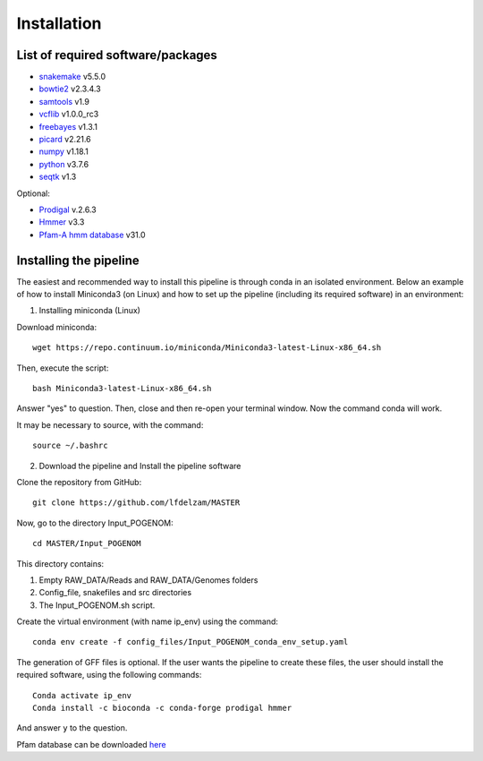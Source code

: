 Installation
============

List of required software/packages
^^^^^^^^^^^^^^^^^^^^^^^^^^^^^^^^^^
- `snakemake <https://snakemake.readthedocs.io/en/stable/>`_ v5.5.0
- `bowtie2 <http://bowtie-bio.sourceforge.net/bowtie2/>`_ v2.3.4.3
- `samtools <http://www.htslib.org/>`_ v1.9
- `vcflib <https://github.com/vcflib/vcflib>`_ v1.0.0_rc3
- `freebayes <https://github.com/ekg/freebayes>`_ v1.3.1
- `picard <https://broadinstitute.github.io/picard/>`_ v2.21.6
- `numpy <https://numpy.org/>`_ v1.18.1
- `python <https://www.python.org/>`_ v3.7.6
-	`seqtk <https://github.com/lh3/seqtk>`_ v1.3

Optional:

-	`Prodigal <https://github.com/hyattpd/Prodigal>`_ v.2.6.3
-	`Hmmer <http://hmmer.org/>`_ v3.3
-	`Pfam-A hmm database <https://pfam.xfam.org/>`_ v31.0

Installing the pipeline
^^^^^^^^^^^^^^^^^^^^^^^^^^^^^^^^^
The easiest and recommended way to install this pipeline is through conda in an isolated environment.
Below an example of how to install Miniconda3 (on Linux) and how to set up the pipeline (including its required software) in an environment:

1. Installing miniconda (Linux)

Download miniconda::

    wget https://repo.continuum.io/miniconda/Miniconda3-latest-Linux-x86_64.sh

Then, execute the script::

    bash Miniconda3-latest-Linux-x86_64.sh

Answer "yes" to question. Then, close and then re-open your terminal window. Now the command conda will work.

It may be necessary to source, with the command::

    source ~/.bashrc

2. Download the pipeline and Install the pipeline software

Clone the repository from GitHub::

    git clone https://github.com/lfdelzam/MASTER

Now, go to the directory Input_POGENOM::

    cd MASTER/Input_POGENOM

This directory contains:

1. Empty RAW_DATA/Reads and RAW_DATA/Genomes folders
2. Config_file, snakefiles and src directories
3. The Input_POGENOM.sh script.

Create the virtual environment (with name ip_env) using the command::

    conda env create -f config_files/Input_POGENOM_conda_env_setup.yaml

The generation of GFF files is optional. If the user wants the pipeline to create these files, the user should install the required software, using the following commands::

    	Conda activate ip_env
    	Conda install -c bioconda -c conda-forge prodigal hmmer

And answer ``y`` to the question.

Pfam database can be downloaded `here <ftp://ftp.ebi.ac.uk/pub/databases/Pfam/releases/Pfam31.0/Pfam-A.hmm.gz>`_
